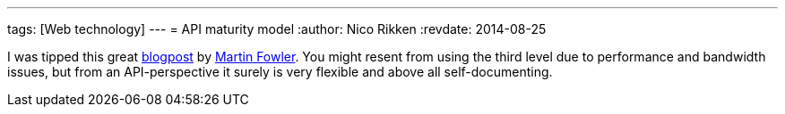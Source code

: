 ---
tags: [Web technology]
---
= API maturity model
:author:   Nico Rikken
:revdate:  2014-08-25

I was tipped this great link:http://martinfowler.com/articles/richardsonMaturityModel.html[blogpost] by link:http://martinfowler.com/[Martin Fowler]. You might resent from using the third level due to performance and bandwidth issues, but from an API-perspective it surely is very flexible and above all self-documenting.
